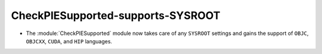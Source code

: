 CheckPIESupported-supports-SYSROOT
----------------------------------

* The :module:`CheckPIESupported` module now takes care of any ``SYSROOT``
  settings and gains the support of ``OBJC``, ``OBJCXX``, ``CUDA``, and ``HIP``
  languages.
